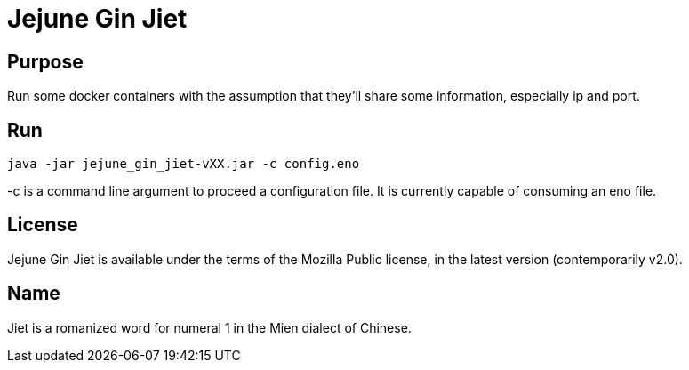 
= Jejune Gin Jiet

== Purpose

Run some docker containers with the assumption that they'll share some information, especially ip and port.

== Run

`java -jar jejune_gin_jiet-vXX.jar -c config.eno`

-c is a command line argument to proceed a configuration file. It is currently capable of consuming an eno file.

== License

Jejune Gin Jiet is available under the terms of the Mozilla Public license, in the latest version (contemporarily v2.0).

== Name

Jiet is a romanized word for numeral 1 in the Mien dialect of Chinese.






























